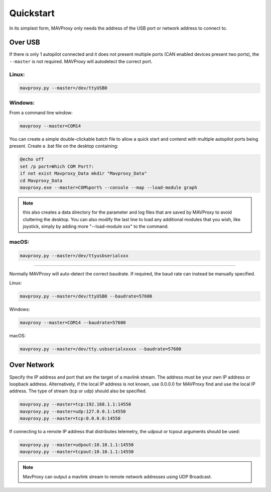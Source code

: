 .. _mavproxy-quickstart:

==========
Quickstart
==========

In its simplest form, MAVProxy only needs the address of the USB port
or network address to connect to.

Over USB
========

If there is only 1 autopilot connected and it does not present multiple ports (CAN enabled devices present two ports), the ``--master`` is not required.
MAVProxy will autodetect the correct port.

Linux:
------

.. code:: bash

    mavproxy.py --master=/dev/ttyUSB0

Windows:
--------

From a command line window:

.. code:: bash

    mavproxy --master=COM14

You can create a simple double-clickable batch file to allow a quick start and contend with multiple autopilot ports being present. Create a .bat file on the desktop containing:

.. code::

    @echo off
    set /p port=Which COM Port?:
    if not exist Mavproxy_Data mkdir "Mavproxy_Data"
    cd Mavproxy_Data
    mavproxy.exe --master=COM%port% --console --map --load-module graph

.. note:: this also creates a data directory for the parameter and log files that are saved by MAVProxy to avoid cluttering the desktop. You can also modify the last line to load any additional modules that you wish, like joystick, simply by adding more "--load-module xxx" to the command.

macOS:
------

.. code:: bash

    mavproxy.py --master=/dev/ttyusbserialxxx

----------------------------------------------------------------------------

Normally MAVProxy will auto-detect the correct baudrate. If required,
the baud rate can instead be manually specified.

Linux:

.. code:: bash

    mavproxy.py --master=/dev/ttyUSB0 --baudrate=57600

Windows:

.. code:: bash

    mavproxy --master=COM14 --baudrate=57600

macOS:

.. code:: bash

    mavproxy.py --master=/dev/tty.usbserialxxxxx --baudrate=57600


Over Network
============

Specify the IP address and port that are the target of a mavlink stream. The address
must be your own IP address or loopback address. Alternatively,
if the local IP address is not known, use 0.0.0.0 for MAVProxy find and use
the local IP address. The type of stream (tcp or udp) should also be specified.

.. code:: bash

    mavproxy.py --master=tcp:192.168.1.1:14550
    mavproxy.py --master=udp:127.0.0.1:14550
    mavproxy.py --master=tcp:0.0.0.0:14550
    
If connecting to a remote IP address that distributes telemetry, the udpout or tcpout arguments should be used:

.. code:: bash

    mavproxy.py --master=udpout:10.10.1.1:14550
    mavproxy.py --master=tcpout:10.10.1.1:14550
    

.. note::

   MavProxy can output a mavlink stream to remote network addresses using
   UDP Broadcast.
